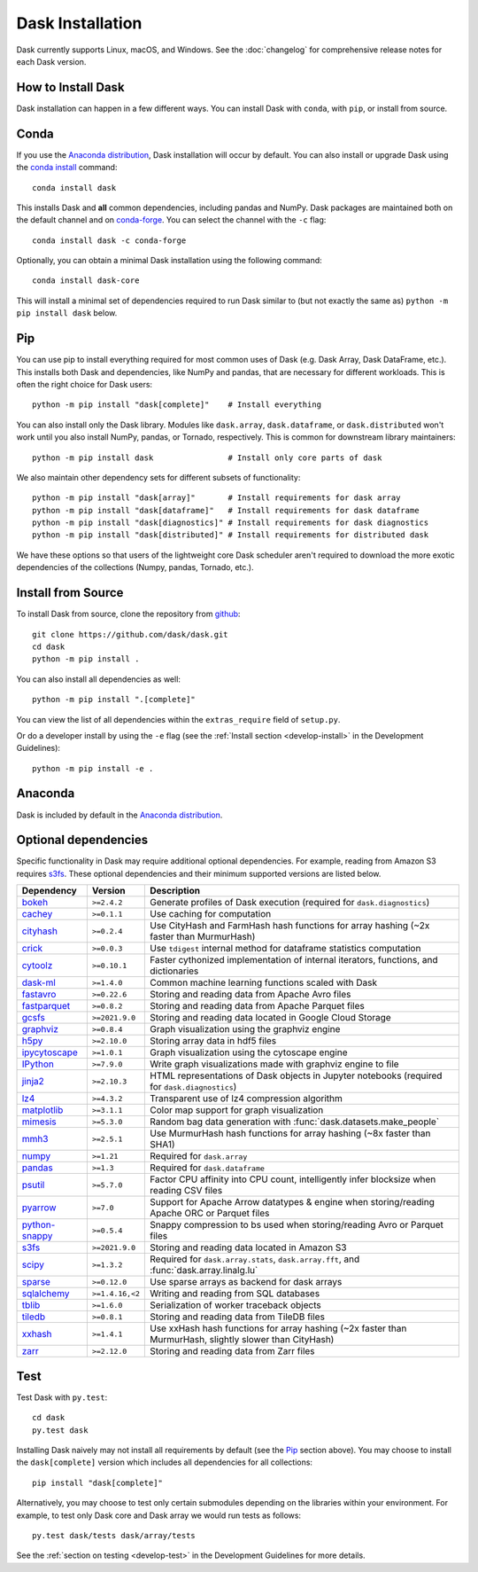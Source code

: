Dask Installation
=================

.. meta::
    :description: Dask Installation | You can install Dask with conda, pip install Dask, or install from source.

.. _Anaconda distribution: https://www.anaconda.com/download/

Dask currently supports Linux, macOS, and Windows. See the :doc:`changelog`
for comprehensive release notes for each Dask version.

How to Install Dask
-------------------

Dask installation can happen in a few different ways. You can install Dask with ``conda``, with ``pip``, or install from source.

Conda
-----

If you use the `Anaconda distribution`_, Dask installation will occur by default.
You can also install or upgrade Dask using the
`conda install <https://docs.conda.io/projects/conda/en/latest/commands/install.html>`_ command::

   conda install dask

This installs Dask and **all** common dependencies, including pandas and NumPy.
Dask packages are maintained both on the default channel and on `conda-forge <https://conda-forge.github.io/>`_.
You can select the channel with the ``-c`` flag::

    conda install dask -c conda-forge

Optionally, you can obtain a minimal Dask installation using the following command::

   conda install dask-core

This will install a minimal set of dependencies required to run Dask similar to (but not exactly the same as) ``python -m pip install dask`` below.

Pip
---

You can use pip to install everything required for most common uses of Dask
(e.g. Dask Array, Dask DataFrame, etc.).
This installs both Dask and dependencies, like NumPy and pandas,
that are necessary for different workloads. This is often the right
choice for Dask users::

   python -m pip install "dask[complete]"    # Install everything

You can also install only the Dask library.  Modules like ``dask.array``,
``dask.dataframe``, or ``dask.distributed`` won't work until you also install NumPy,
pandas, or Tornado, respectively.  This is common for downstream library
maintainers::

   python -m pip install dask                # Install only core parts of dask

We also maintain other dependency sets for different subsets of functionality::

   python -m pip install "dask[array]"       # Install requirements for dask array
   python -m pip install "dask[dataframe]"   # Install requirements for dask dataframe
   python -m pip install "dask[diagnostics]" # Install requirements for dask diagnostics
   python -m pip install "dask[distributed]" # Install requirements for distributed dask

We have these options so that users of the lightweight core Dask scheduler
aren't required to download the more exotic dependencies of the collections
(Numpy, pandas, Tornado, etc.).

Install from Source
-------------------

To install Dask from source, clone the repository from `github
<https://github.com/dask/dask>`_::

    git clone https://github.com/dask/dask.git
    cd dask
    python -m pip install .

You can also install all dependencies as well::

    python -m pip install ".[complete]"

You can view the list of all dependencies within the ``extras_require`` field
of ``setup.py``.

Or do a developer install by using the ``-e`` flag
(see the :ref:`Install section <develop-install>` in the Development Guidelines)::

    python -m pip install -e .

Anaconda
--------

Dask is included by default in the `Anaconda distribution`_.

Optional dependencies
---------------------

Specific functionality in Dask may require additional optional dependencies.
For example, reading from Amazon S3 requires `s3fs`_.
These optional dependencies and their minimum supported versions are listed below.

+------------------+-----------------+---------------------------------------------------------------------------------------------------------+
| Dependency       | Version         | Description                                                                                             |
+==================+=================+=========================================================================================================+
| `bokeh`_         | ``>=2.4.2``     | Generate profiles of Dask execution (required for ``dask.diagnostics``)                                 |
+------------------+-----------------+---------------------------------------------------------------------------------------------------------+
| `cachey`_        | ``>=0.1.1``     | Use caching for computation                                                                             |
+------------------+-----------------+---------------------------------------------------------------------------------------------------------+
| `cityhash`_      | ``>=0.2.4``     | Use CityHash and FarmHash hash functions for array hashing (~2x faster than MurmurHash)                 |
+------------------+-----------------+---------------------------------------------------------------------------------------------------------+
| `crick`_         | ``>=0.0.3``     | Use ``tdigest`` internal method for dataframe statistics computation                                    |
+------------------+-----------------+---------------------------------------------------------------------------------------------------------+
| `cytoolz`_       | ``>=0.10.1``    | Faster cythonized implementation of internal iterators, functions, and dictionaries                     |
+------------------+-----------------+---------------------------------------------------------------------------------------------------------+
| `dask-ml`_       | ``>=1.4.0``     | Common machine learning functions scaled with Dask                                                      |
+------------------+-----------------+---------------------------------------------------------------------------------------------------------+
| `fastavro`_      | ``>=0.22.6``    | Storing and reading data from Apache Avro files                                                         |
+------------------+-----------------+---------------------------------------------------------------------------------------------------------+
| `fastparquet`_   | ``>=0.8.2``     | Storing and reading data from Apache Parquet files                                                      |
+------------------+-----------------+---------------------------------------------------------------------------------------------------------+
| `gcsfs`_         | ``>=2021.9.0``  | Storing and reading data located in Google Cloud Storage                                                |
+------------------+-----------------+---------------------------------------------------------------------------------------------------------+
| `graphviz`_      | ``>=0.8.4``     | Graph visualization using the graphviz engine                                                           |
+------------------+-----------------+---------------------------------------------------------------------------------------------------------+
| `h5py`_          | ``>=2.10.0``    | Storing array data in hdf5 files                                                                        |
+------------------+-----------------+---------------------------------------------------------------------------------------------------------+
| `ipycytoscape`_  | ``>=1.0.1``     | Graph visualization using the cytoscape engine                                                          |
+------------------+-----------------+---------------------------------------------------------------------------------------------------------+
| `IPython`_       | ``>=7.9.0``     | Write graph visualizations made with graphviz engine to file                                            |
+------------------+-----------------+---------------------------------------------------------------------------------------------------------+
| `jinja2`_        | ``>=2.10.3``    | HTML representations of Dask objects in Jupyter notebooks (required for ``dask.diagnostics``)           |
+------------------+-----------------+---------------------------------------------------------------------------------------------------------+
| `lz4`_           | ``>=4.3.2``     | Transparent use of lz4 compression algorithm                                                            |
+------------------+-----------------+---------------------------------------------------------------------------------------------------------+
| `matplotlib`_    | ``>=3.1.1``     | Color map support for graph visualization                                                               |
+------------------+-----------------+---------------------------------------------------------------------------------------------------------+
| `mimesis`_       | ``>=5.3.0``     | Random bag data generation with :func:`dask.datasets.make_people`                                       |
+------------------+-----------------+---------------------------------------------------------------------------------------------------------+
| `mmh3`_          | ``>=2.5.1``     | Use MurmurHash hash functions for array hashing (~8x faster than SHA1)                                  |
+------------------+-----------------+---------------------------------------------------------------------------------------------------------+
| `numpy`_         | ``>=1.21``      | Required for ``dask.array``                                                                             |
+------------------+-----------------+---------------------------------------------------------------------------------------------------------+
| `pandas`_        | ``>=1.3``       | Required for ``dask.dataframe``                                                                         |
+------------------+-----------------+---------------------------------------------------------------------------------------------------------+
| `psutil`_        | ``>=5.7.0``     | Factor CPU affinity into CPU count, intelligently infer blocksize when reading CSV files                |
+------------------+-----------------+---------------------------------------------------------------------------------------------------------+
| `pyarrow`_       | ``>=7.0``       | Support for Apache Arrow datatypes & engine when storing/reading Apache ORC or Parquet files            |
+------------------+-----------------+---------------------------------------------------------------------------------------------------------+
| `python-snappy`_ | ``>=0.5.4``     | Snappy compression to bs used when storing/reading Avro or Parquet files                                |
+------------------+-----------------+---------------------------------------------------------------------------------------------------------+
| `s3fs`_          | ``>=2021.9.0``  | Storing and reading data located in Amazon S3                                                           |
+------------------+-----------------+---------------------------------------------------------------------------------------------------------+
| `scipy`_         | ``>=1.3.2``     | Required for ``dask.array.stats``, ``dask.array.fft``, and :func:`dask.array.linalg.lu`                 |
+------------------+-----------------+---------------------------------------------------------------------------------------------------------+
| `sparse`_        | ``>=0.12.0``    | Use sparse arrays as backend for dask arrays                                                            |
+------------------+-----------------+---------------------------------------------------------------------------------------------------------+
| `sqlalchemy`_    | ``>=1.4.16,<2`` | Writing and reading from SQL databases                                                                  |
+------------------+-----------------+---------------------------------------------------------------------------------------------------------+
| `tblib`_         | ``>=1.6.0``     | Serialization of worker traceback objects                                                               |
+------------------+-----------------+---------------------------------------------------------------------------------------------------------+
| `tiledb`_        | ``>=0.8.1``     | Storing and reading data from TileDB files                                                              |
+------------------+-----------------+---------------------------------------------------------------------------------------------------------+
| `xxhash`_        | ``>=1.4.1``     | Use xxHash hash functions for array hashing (~2x faster than MurmurHash, slightly slower than CityHash) |
+------------------+-----------------+---------------------------------------------------------------------------------------------------------+
| `zarr`_          | ``>=2.12.0``    | Storing and reading data from Zarr files                                                                |
+------------------+-----------------+---------------------------------------------------------------------------------------------------------+

Test
----

Test Dask with ``py.test``::

    cd dask
    py.test dask

Installing Dask naively may not install all requirements by default (see the `Pip`_ section above).
You may choose to install the ``dask[complete]`` version which includes
all dependencies for all collections::

    pip install "dask[complete]"

Alternatively, you may choose to test
only certain submodules depending on the libraries within your environment.
For example, to test only Dask core and Dask array we would run tests as
follows::

    py.test dask/tests dask/array/tests

See the :ref:`section on testing <develop-test>` in the Development Guidelines for more details.

.. _Anaconda distribution: https://www.anaconda.com/download/
.. _s3fs: https://s3fs.readthedocs.io/en/latest/
.. _bokeh: https://bokeh.org/
.. _cachey: https://github.com/dask/cachey
.. _cityhash: https://pypi.org/project/cityhash/
.. _crick: https://github.com/dask/crick
.. _cytoolz: https://github.com/pytoolz/cytoolz
.. _dask-ml: https://ml.dask.org/
.. _fastavro: https://fastavro.readthedocs.io/en/latest/
.. _fastparquet: https://github.com/dask/fastparquet
.. _graphviz: https://graphviz.readthedocs.io/en/stable/
.. _gcsfs: https://gcsfs.readthedocs.io/en/latest/
.. _h5py: https://www.h5py.org/
.. _ipycytoscape: https://ipycytoscape.readthedocs.io/en/master/index.html
.. _IPython: https://ipython.org/
.. _jinja2: https://jinja.palletsprojects.com/
.. _lz4: https://python-lz4.readthedocs.io/en/stable/index.html
.. _matplotlib: https://matplotlib.org/
.. _mimesis: https://mimesis.name/en/master/
.. _mmh3: https://github.com/hajimes/mmh3
.. _numpy: https://numpy.org/
.. _pandas: https://pandas.pydata.org/
.. _psutil: https://psutil.readthedocs.io/en/latest/
.. _pyarrow: https://arrow.apache.org/docs/python/index.html
.. _python-snappy: https://pypi.org/project/python-snappy/
.. _scikit-image: https://scikit-image.org/
.. _scipy: https://scipy.org/
.. _sparse: https://sparse.pydata.org/en/stable/
.. _sqlalchemy: https://www.sqlalchemy.org/
.. _tblib: https://python-tblib.readthedocs.io/en/latest/readme.html
.. _tiledb: https://github.com/TileDB-Inc/TileDB-Py
.. _xxhash: https://github.com/ifduyue/python-xxhash
.. _zarr: https://zarr.readthedocs.io/en/stable/index.html
